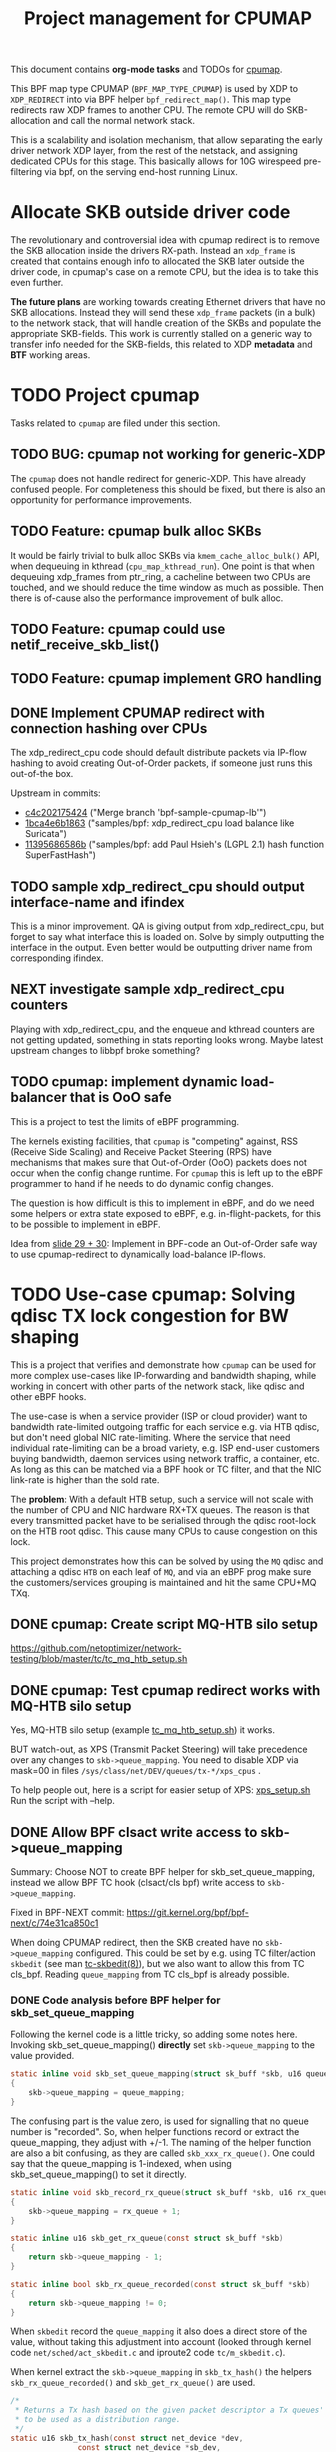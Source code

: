 # -*- fill-column: 76; -*-
#+TITLE: Project management for CPUMAP
#+CATEGORY: CPUMAP
#+OPTIONS: ^:nil

This document contains *org-mode tasks* and TODOs for [[https://github.com/torvalds/linux/blob/master/kernel/bpf/cpumap.c][cpumap]].

This BPF map type CPUMAP (=BPF_MAP_TYPE_CPUMAP=) is used by XDP to
=XDP_REDIRECT= into via BPF helper =bpf_redirect_map()=. This map type
redirects raw XDP frames to another CPU. The remote CPU will do
SKB-allocation and call the normal network stack.

This is a scalability and isolation mechanism, that allow separating the
early driver network XDP layer, from the rest of the netstack, and assigning
dedicated CPUs for this stage. This basically allows for 10G wirespeed
pre-filtering via bpf, on the serving end-host running Linux.

* Allocate SKB outside driver code

The revolutionary and controversial idea with cpumap redirect is to remove
the SKB allocation inside the drivers RX-path. Instead an =xdp_frame= is
created that contains enough info to allocated the SKB later outside the
driver code, in cpumap's case on a remote CPU, but the idea is to take this
even further.

*The future plans* are working towards creating Ethernet drivers that have
no SKB allocations. Instead they will send these =xdp_frame= packets (in a
bulk) to the network stack, that will handle creation of the SKBs and
populate the appropriate SKB-fields. This work is currently stalled on a
generic way to transfer info needed for the SKB-fields, this related to XDP
*metadata* and *BTF* working areas.

* TODO Project cpumap

Tasks related to =cpumap= are filed under this section.

** TODO BUG: cpumap not working for generic-XDP

The =cpumap= does not handle redirect for generic-XDP.  This have already
confused people.  For completeness this should be fixed, but there is also
an opportunity for performance improvements.

** TODO Feature: cpumap bulk alloc SKBs

It would be fairly trivial to bulk alloc SKBs via =kmem_cache_alloc_bulk()=
API, when dequeuing in kthread (=cpu_map_kthread_run=).  One point is that
when dequeuing xdp_frames from ptr_ring, a cacheline between two CPUs are
touched, and we should reduce the time window as much as possible.  Then
there is of-cause also the performance improvement of bulk alloc.

** TODO Feature: cpumap could use netif_receive_skb_list()

** TODO Feature: cpumap implement GRO handling

** DONE Implement CPUMAP redirect with connection hashing over CPUs
CLOSED: [2018-08-10 Fri]

The xdp_redirect_cpu code should default distribute packets via IP-flow
hashing to avoid creating Out-of-Order packets, if someone just runs this
out-of-the box.

Upstream in commits:
- [[https://git.kernel.org/torvalds/c/c4c202175424][c4c202175424]] ("Merge branch 'bpf-sample-cpumap-lb'")
- [[https://git.kernel.org/torvalds/c/1bca4e6b1863][1bca4e6b1863]] ("samples/bpf: xdp_redirect_cpu load balance like Suricata")
- [[https://git.kernel.org/torvalds/c/11395686586b][11395686586b]] ("samples/bpf: add Paul Hsieh's (LGPL 2.1) hash function SuperFastHash")

** TODO sample xdp_redirect_cpu should output interface-name and ifindex

This is a minor improvement. QA is giving output from xdp_redirect_cpu, but
forget to say what interface this is loaded on.  Solve by simply outputting
the interface in the output. Even better would be outputting driver name
from corresponding ifindex.

** NEXT investigate sample xdp_redirect_cpu counters

Playing with xdp_redirect_cpu, and the enqueue and kthread counters are not
getting updated, something in stats reporting looks wrong.  Maybe latest
upstream changes to libbpf broke something?

** TODO cpumap: implement dynamic load-balancer that is OoO safe

This is a project to test the limits of eBPF programming.

The kernels existing facilities, that =cpumap= is "competing" against, RSS
(Receive Side Scaling) and Receive Packet Steering (RPS) have mechanisms
that makes sure that Out-of-Order (OoO) packets does not occur when the
config change runtime. For =cpumap= this is left up to the eBPF programmer
to hand if he needs to do dynamic config changes.

The question is how difficult is this to implement in eBPF, and do we need
some helpers or extra state exposed to eBPF, e.g. in-flight-packets, for
this to be possible to implement in eBPF.

Idea from [[http://people.netfilter.org/hawk/presentations/NetConf2017_Seoul/XDP_devel_update_NetConf2017_Seoul.pdf][slide 29 + 30]]:
Implement in BPF-code an Out-of-Order safe way to use cpumap-redirect to
dynamically load-balance IP-flows.


* TODO Use-case cpumap: Solving qdisc TX lock congestion for BW shaping

This is a project that verifies and demonstrate how =cpumap= can be used for
more complex use-cases like IP-forwarding and bandwidth shaping, while
working in concert with other parts of the network stack, like qdisc and
other eBPF hooks.

The use-case is when a service provider (ISP or cloud provider) want to
bandwidth rate-limited outgoing traffic for each service e.g. via HTB qdisc,
but don't need global NIC rate-limiting. Where the service that need
individual rate-limiting can be a broad variety, e.g. ISP end-user customers
buying bandwidth, daemon services using network traffic, a container, etc.
As long as this can be matched via a BPF hook or TC filter, and that the NIC
link-rate is higher than the sold rate.

The *problem*: With a default HTB setup, such a service will not scale with
the number of CPU and NIC hardware RX+TX queues. The reason is that every
transmitted packet have to be serialised through the qdisc root-lock on the
HTB root qdisc.  This cause many CPUs to cause congestion on this lock.

This project demonstrates how this can be solved by using the =MQ= qdisc and
attaching a qdisc =HTB= on each leaf of =MQ=, and via an eBPF prog make sure
the customers/services grouping is maintained and hit the same CPU+MQ TXq.

** DONE cpumap: Create script MQ-HTB silo setup
CLOSED: [2019-02-06 Wed]
https://github.com/netoptimizer/network-testing/blob/master/tc/tc_mq_htb_setup.sh

** DONE cpumap: Test cpumap redirect works with MQ-HTB silo setup
CLOSED: [2019-03-04 Mon 15:45]
:LOGBOOK:
- State "DONE"       from "NEXT"       [2019-03-04 Mon 15:45]
:END:

Yes, MQ-HTB silo setup (example [[https://github.com/netoptimizer/network-testing/blob/master/tc/tc_mq_htb_setup.sh][tc_mq_htb_setup.sh]]) it works.

BUT watch-out, as XPS (Transmit Packet Steering) will take precedence over
any changes to =skb->queue_mapping=.  You need to disable XDP via mask=00 in
files =/sys/class/net/DEV/queues/tx-*/xps_cpus= .

To help people out, here is a script for easier setup of XPS:
[[https://github.com/netoptimizer/network-testing/blob/master/tc/xps_setup.sh][xps_setup.sh]]
Run the script with --help.

** DONE Allow BPF clsact write access to skb->queue_mapping
CLOSED: [2019-02-19 Tue]
:LOGBOOK:
- State "DONE"       from "TODO"       [2019-03-04 Mon]
:END:

Summary: Choose NOT to create BPF helper for skb_set_queue_mapping, instead
we allow BPF TC hook (clsact/cls bpf) write access to =skb->queue_mapping=.

Fixed in BPF-NEXT commit: https://git.kernel.org/bpf/bpf-next/c/74e31ca850c1

When doing CPUMAP redirect, then the SKB created have no =skb->queue_mapping=
configured. This could be set by e.g. using TC filter/action =skbedit= (see man
[[https://www.linux.org/docs/man8/tc-skbedit.html][tc-skbedit(8)]]), but we also want to allow this from TC cls_bpf. Reading
=queue_mapping= from TC cls_bpf is already possible.

*** DONE Code analysis before BPF helper for skb_set_queue_mapping
CLOSED: [2019-02-12 Tue 20:59]
:LOGBOOK:
- State "DONE"       from "TODO"       [2019-02-12 Tue 20:59]
:END:

Following the kernel code is a little tricky, so adding some notes here.
Invoking skb_set_queue_mapping() *directly* set =skb->queue_mapping= to the
value provided.

#+begin_src C
static inline void skb_set_queue_mapping(struct sk_buff *skb, u16 queue_mapping)
{
	skb->queue_mapping = queue_mapping;
}
#+end_src

The confusing part is the value zero, is used for signalling that no queue
number is "recorded". So, when helper functions record or extract the
queue_mapping, they adjust with +/-1. The naming of the helper function are
also a bit confusing, as they are called =skb_xxx_rx_queue()=. One could say
that the queue_mapping is 1-indexed, when using skb_set_queue_mapping() to
set it directly.

#+begin_src C
static inline void skb_record_rx_queue(struct sk_buff *skb, u16 rx_queue)
{
	skb->queue_mapping = rx_queue + 1;
}

static inline u16 skb_get_rx_queue(const struct sk_buff *skb)
{
	return skb->queue_mapping - 1;
}

static inline bool skb_rx_queue_recorded(const struct sk_buff *skb)
{
	return skb->queue_mapping != 0;
}
#+end_src

When =skbedit= record the =queue_mapping= it also does a direct store of the
value, without taking this adjustment into account (looked through kernel
code =net/sched/act_skbedit.c= and iproute2 code =tc/m_skbedit.c=).

When kernel extract the =skb->queue_mapping= in =skb_tx_hash()= the helpers
=skb_rx_queue_recorded()= and =skb_get_rx_queue()=  are used.

#+begin_src C
/*
 * Returns a Tx hash based on the given packet descriptor a Tx queues' number
 * to be used as a distribution range.
 */
static u16 skb_tx_hash(const struct net_device *dev,
		       const struct net_device *sb_dev,
		       struct sk_buff *skb)
{
	u32 hash;
	u16 qoffset = 0;
	u16 qcount = dev->real_num_tx_queues;

	if (dev->num_tc) {
		u8 tc = netdev_get_prio_tc_map(dev, skb->priority);

		qoffset = sb_dev->tc_to_txq[tc].offset;
		qcount = sb_dev->tc_to_txq[tc].count;
	}

	if (skb_rx_queue_recorded(skb)) { // Test if set here
		hash = skb_get_rx_queue(skb); // Extract here
		while (unlikely(hash >= qcount))
			hash -= qcount;
		return hash + qoffset; // RETURN here
	}

	return (u16) reciprocal_scale(skb_get_hash(skb), qcount) + qoffset;
}
#+end_src

Details: How =skb_tx_hash= connected to =__netdev_pick_tx()= can also be a
little tricky to spot. Unless XPS via =get_xps_queue= overrides by finding a
"new_index", then =skb_tx_hash= will be asked to determine the queue_index.
(And for IP-forwarding there is not =sk= socket).

** DONE TC-skbedit: possible issue with TC action skbedit
CLOSED: [2019-03-04 Mon 15:49]
:LOGBOOK:
- State "DONE"       from "TODO"       [2019-03-04 Mon 15:49]
:END:

The man page for tc-skbedit(8) does not mention that the queue_mapping is
1-indexed, but my code analysis says so, report and perhaps test before.
This is true, but it might not be an issue for users of skbedit, because TC
MQ-indexing classids also start at "1".

The biggest surprise for users is likely that XPS will overwrite their
choice (and XPS seems to be default enabled). Users must first disable XPS
via mask=00, before their changes via =skbedit= takes any effect.

** DONE cpumap: create git project xdp-cpumap-tc
CLOSED: [2019-02-13 Wed]

Create git project xdp-cpumap-tc, that demonstrate how XDP cpumap redirect
can be used together with Linux TC (Traffic Control) for solving the Qdisc
locking problem.

** TODO xdp-cpumap-tc: add some documentation
** TODO xdp-cpumap-tc: public release of code/repo
** TODO cpumap: quantify effect of cpumap (currently) don't transfer RX-csum info

Verify csum is recalculated on IP-forward TX path for cpumap redirected
packets.  Try to asses/measure overhead this cause.

